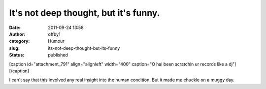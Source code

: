 It's not deep thought, but it's funny.
######################################
:date: 2011-09-24 13:58
:author: offby1
:category: Humour
:slug: its-not-deep-thought-but-its-funny
:status: published

[caption id="attachment\_791" align="alignleft" width="400" caption="O
hai been scratchin ur records like a dj"]\ |O hai been scratchin ur
records|\ [/caption]

I can't say that this involved any real insight into the human
condition. But it made me chuckle on a muggy day.

.. |O hai been scratchin ur records| image:: http://offby1.files.wordpress.com/2011/09/2009-06-07_103323.jpg
   :class: size-full wp-image-791
   :width: 400px
   :height: 300px
   :target: http://offby1.files.wordpress.com/2011/09/2009-06-07_103323.jpg
